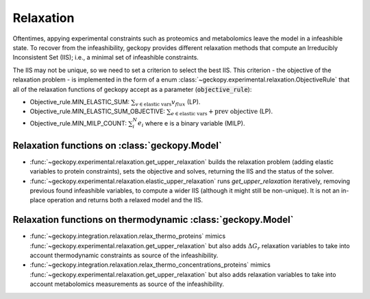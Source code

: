 Relaxation
==========

Oftentimes, appying experimental constraints such as proteomics and metabolomics
leave the model in a infeashible state. To recover from the infeashibility,
geckopy provides different relaxation methods that compute an Irreducibly Inconsistent Set (IIS); i.e., a minimal set of infeashible constraints.

The IIS may not be unique, so we need to set a criterion to select the best IIS.
This criterion - the objective of the relaxation problem - is implemented in the
form of a enum :class:`~geckopy.experimental.relaxation.ObjectiveRule`
that all of the relaxation functions of geckopy accept as a parameter
(:code:`objective_rule`):

- Objective_rule.MIN_ELASTIC_SUM: :math:`\sum_{v \in \text{elastic vars}} v_{flux}` (LP).
- Objective_rule.MIN_ELASTIC_SUM_OBJECTIVE: :math:`\sum_{e \in \text{elastic vars}} + \text{prev objective}` (LP).
- Objective_rule.MIN_MILP_COUNT: :math:`\sum_i^{N} e_i` where e is a binary variable (MILP).

Relaxation functions on :class:`geckopy.Model`
----------------------------------------------

- :func:`~geckopy.experimental.relaxation.get_upper_relaxation` builds the
  relaxation problem (adding elastic variables to protein constraints), sets
  the objective and solves, returning the IIS and the status of the solver.
- :func:`~geckopy.experimental.relaxation.elastic_upper_relaxation` runs
  `get_upper_relaxation` iteratively, removing previous found infeashible
  variables, to compute a wider IIS (although it might still be non-unique). It
  is not an in-place operation and returns both a relaxed model and the IIS.

Relaxation functions on thermodynamic :class:`geckopy.Model`
------------------------------------------------------------

- :func:`~geckopy.integration.relaxation.relax_thermo_proteins` mimics 
  :func:`~geckopy.experimental.relaxation.get_upper_relaxation` but also adds
  :math:`\Delta G_r` relaxation variables to take into account thermodynamic
  constraints as source of the infeashibility.
- :func:`~geckopy.integration.relaxation.relax_thermo_concentrations_proteins`
  mimics :func:`~geckopy.experimental.relaxation.get_upper_relaxation` but also
  adds relaxation variables to take into account metabolomics measurements
  as source of the infeashibility.
